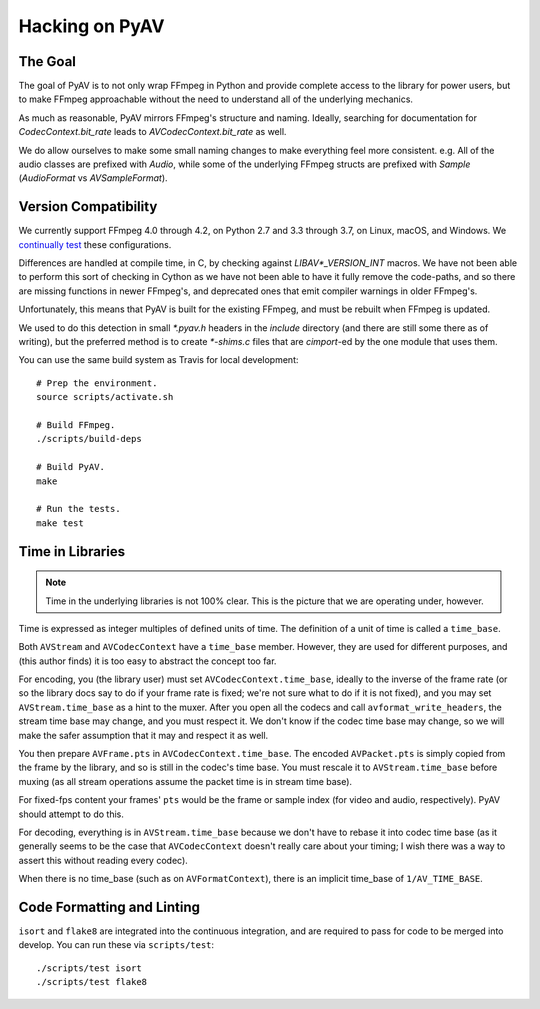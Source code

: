 Hacking on PyAV
===============

The Goal
--------

The goal of PyAV is to not only wrap FFmpeg in Python and provide complete access to the library for power users, but to make FFmpeg approachable without the need to understand all of the underlying mechanics.

As much as reasonable, PyAV mirrors FFmpeg's structure and naming. Ideally, searching for documentation for `CodecContext.bit_rate` leads to `AVCodecContext.bit_rate` as well.

We do allow ourselves to make some small naming changes to make everything feel more consistent. e.g. All of the audio classes are prefixed with `Audio`, while some of the underlying FFmpeg structs are prefixed with `Sample` (`AudioFormat` vs `AVSampleFormat`).


Version Compatibility
---------------------

We currently support FFmpeg 4.0 through 4.2, on Python 2.7 and 3.3 through 3.7, on Linux, macOS, and Windows. We `continually test <https://github.com/mikeboers/PyAV/actions>`_  these configurations.

Differences are handled at compile time, in C, by checking against `LIBAV*_VERSION_INT` macros. We have not been able to perform this sort of checking in Cython as we have not been able to have it fully remove the code-paths, and so there are missing functions in newer FFmpeg's, and deprecated ones that emit compiler warnings in older FFmpeg's.

Unfortunately, this means that PyAV is built for the existing FFmpeg, and must be rebuilt when FFmpeg is updated.

We used to do this detection in small `*.pyav.h` headers in the `include` directory (and there are still some there as of writing), but the preferred method is to create `*-shims.c` files that are `cimport`-ed by the one module that uses them.

You can use the same build system as Travis for local development::

    # Prep the environment.
    source scripts/activate.sh

    # Build FFmpeg.
    ./scripts/build-deps

    # Build PyAV.
    make

    # Run the tests.
    make test


Time in Libraries
-----------------

.. note::

    Time in the underlying libraries is not 100% clear. This is the picture that we are operating under, however.

Time is expressed as integer multiples of defined units of time. The definition of a unit of time is called a ``time_base``.

Both ``AVStream`` and ``AVCodecContext`` have a ``time_base`` member. However, they are used for different purposes, and (this author finds) it is too easy to abstract the concept too far.

For encoding, you (the library user) must set ``AVCodecContext.time_base``, ideally to the inverse of the frame rate (or so the library docs say to do if your frame rate is fixed; we're not sure what to do if it is not fixed), and you may set ``AVStream.time_base`` as a hint to the muxer. After you open all the codecs and call ``avformat_write_headers``, the stream time base may change, and you must respect it. We don't know if the codec time base may change, so we will make the safer assumption that it may and respect it as well.

You then prepare ``AVFrame.pts`` in ``AVCodecContext.time_base``. The encoded ``AVPacket.pts`` is simply copied from the frame by the library, and so is still in the codec's time base. You must rescale it to ``AVStream.time_base`` before muxing (as all stream operations assume the packet time is in stream time base).

For fixed-fps content your frames' ``pts`` would be the frame or sample index (for video and audio, respectively). PyAV should attempt to do this.

For decoding, everything is in ``AVStream.time_base`` because we don't have to rebase it into codec time base (as it generally seems to be the case that ``AVCodecContext`` doesn't really care about your timing; I wish there was a way to assert this without reading every codec).

When there is no time_base (such as on ``AVFormatContext``), there is an implicit time_base of ``1/AV_TIME_BASE``.


Code Formatting and Linting
---------------------------

``isort`` and ``flake8`` are integrated into the continuous integration, and are required to pass for code to be merged into develop. You can run these via ``scripts/test``::

    ./scripts/test isort
    ./scripts/test flake8


